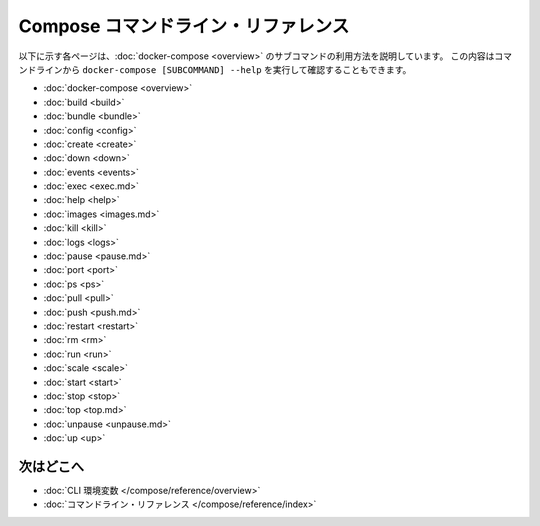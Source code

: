 .. -*- coding: utf-8 -*-
.. https://docs.docker.com/compose/reference/
.. doc version: 1.11
.. check date: 2016/04/28
.. -----------------------------------------------------------------------------

.. title: Compose command-line reference

.. _compose-command-line-reference:

=======================================
Compose コマンドライン・リファレンス
=======================================

.. The following pages describe the usage information for the [docker-compose](overview.md) subcommands. You can also see this information by running `docker-compose [SUBCOMMAND] --help` from the command line.

以下に示す各ページは、:doc:`docker-compose <overview>` のサブコマンドの利用方法を説明しています。
この内容はコマンドラインから ``docker-compose [SUBCOMMAND] --help`` を実行して確認することもできます。

.. * [docker-compose](overview.md)
   * [build](build.md)
   * [bundle](bundle.md)
   * [config](config.md)
   * [create](create.md)
   * [down](down.md)
   * [events](events.md)
   * [exec](exec.md)
   * [help](help.md)
   * [images](images.md)
   * [kill](kill.md)
   * [logs](logs.md)
   * [pause](pause.md)
   * [port](port.md)
   * [ps](ps.md)
   * [pull](pull.md)
   * [push](push.md)
   * [restart](restart.md)
   * [rm](rm.md)
   * [run](run.md)
   * [scale](scale.md)
   * [start](start.md)
   * [stop](stop.md)
   * [top](top.md)
   * [unpause](unpause.md)
   * [up](up.md)

* :doc:`docker-compose <overview>`
* :doc:`build <build>`
* :doc:`bundle <bundle>`
* :doc:`config <config>`
* :doc:`create <create>`
* :doc:`down <down>`
* :doc:`events <events>`
* :doc:`exec <exec.md>`
* :doc:`help <help>`
* :doc:`images <images.md>`
* :doc:`kill <kill>`
* :doc:`logs <logs>`
* :doc:`pause <pause.md>`
* :doc:`port <port>`
* :doc:`ps <ps>`
* :doc:`pull <pull>`
* :doc:`push <push.md>`
* :doc:`restart <restart>`
* :doc:`rm <rm>`
* :doc:`run <run>`
* :doc:`scale <scale>`
* :doc:`start <start>`
* :doc:`stop <stop>`
* :doc:`top <top.md>`
* :doc:`unpause <unpause.md>`
* :doc:`up <up>`

.. Where to go next

次はどこへ
====================

..    CLI environment variables
    docker-compose Command

* :doc:`CLI 環境変数 </compose/reference/overview>`
* :doc:`コマンドライン・リファレンス </compose/reference/index>`

.. seealso:: 

   Compose command-line reference
      https://docs.docker.com/compose/reference/
